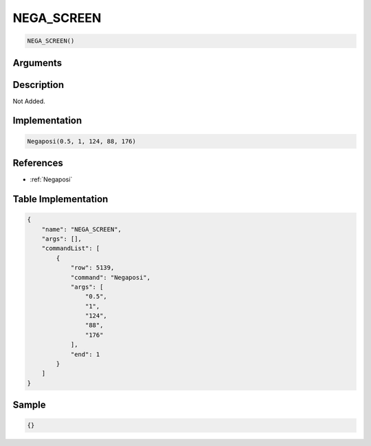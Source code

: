 .. _NEGA_SCREEN:

NEGA_SCREEN
========================

.. code-block:: text

	NEGA_SCREEN()


Arguments
------------


Description
-------------

Not Added.

Implementation
-------------

.. code-block:: python

	Negaposi(0.5, 1, 124, 88, 176)

References
-------------
* :ref:`Negaposi`

Table Implementation
-------------

.. code-block:: json

	{
	    "name": "NEGA_SCREEN",
	    "args": [],
	    "commandList": [
	        {
	            "row": 5139,
	            "command": "Negaposi",
	            "args": [
	                "0.5",
	                "1",
	                "124",
	                "88",
	                "176"
	            ],
	            "end": 1
	        }
	    ]
	}

Sample
-------------

.. code-block:: json

	{}
